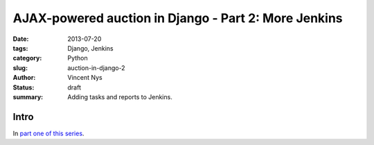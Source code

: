 AJAX-powered auction in Django - Part 2: More Jenkins
#####################################################

:date: 2013-07-20
:tags: Django, Jenkins
:category: Python
:slug: auction-in-django-2
:author: Vincent Nys
:status: draft
:summary: Adding tasks and reports to Jenkins.

Intro
-----

In `part one of this series <|filename|django_auction.rst>`_.
